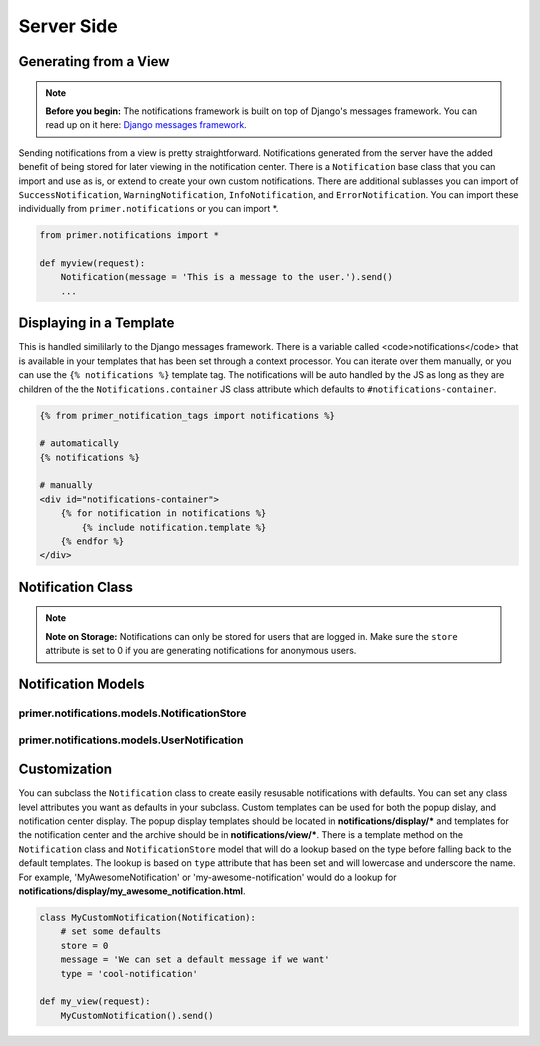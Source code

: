 Server Side
================================

Generating from a View
--------------------------------

.. NOTE::

    **Before you begin:** The notifications framework is built on top of Django's messages framework. You can read up on it here: `Django messages framework <https://docs.djangoproject.com/en/dev/ref/contrib/messages/>`_.
    
Sending notifications from a view is pretty straightforward. Notifications generated from the server have the added benefit of being stored for later viewing in the notification center. There is a ``Notification`` base class that you can import and use as is, or extend to create your own custom notifications. There are additional sublasses you can import of ``SuccessNotification``, ``WarningNotification``, ``InfoNotification``, and ``ErrorNotification``. You can import these individually from ``primer.notifications`` or you can import *.

.. code-block:: python
    
    from primer.notifications import *

    def myview(request):
        Notification(message = 'This is a message to the user.').send()
        ...
    
Displaying in a Template
--------------------------------
    
This is handled simililarly to the Django messages framework. There is a variable called <code>notifications</code> that is available in your templates that has been set through a context processor. You can iterate over them manually, or you can use the ``{% notifications %}`` template tag. The notifications will be auto handled by the JS as long as they are children of the the ``Notifications.container`` JS class attribute which defaults to ``#notifications-container``.

.. code-block:: django
    
    {% from primer_notification_tags import notifications %}

    # automatically
    {% notifications %}

    # manually
    <div id="notifications-container">
        {% for notification in notifications %}
            {% include notification.template %}
        {% endfor %}
    </div>


Notification Class
--------------------------------

.. raw::html
    
    <table class="table table-striped table-bordered">
        <thead>
            <tr>
                <th>Attribute</th>
                <th>Description</th>
            </tr>
        </thead>
        <tbody>
            <tr>
                <td>store</td>
                <td>
                    An int dictating the storage level for the notification.
                    <ul>
                        <li><strong>0</strong>: send only. This is the default for the success, error, warning, and info classes.</li>
                        <li><strong>1</strong>: store and send. This is the default for the base <code>Notification</code> class.</li>
                        <li><strong>2</strong>: only store the notification for the notification center. The user will not get a popup on screen.</li>
                    </ul>
                </td>
            </tr>
            <tr>
                <td>users</td>
                <td>An iterable of users the notifications are going to or a single user object. If none is set, request.user will be used.</td>
            </tr>
            <tr>
                <td>sender</td>
                <td>Optional. Needs to be a user object if set. This is the person that the notification is from, i.e. "James likes your post".</td>
            </tr>
            <tr>
                <td>type</td>
                <td>An optional string type to set for the notification. This will get added to the <code>tags</code> attribute which are used to determine the css classes that get spit out onto notifications. If you are storing the notification, it will also be saved to the database.</td>
            </tr>
            <tr>
                <td>tags</td>
                <td>Optional. These function that same as Django's messages framework tags. They are used as CSS class names in the template.</td>
            </tr>
            <tr>
                <td>message</td>
                <td>The message that you are sending to the user.</td>
            </tr>
            <tr>
                <td>data</td>
                <td>Optional. A dict of arbitrary data to be passed with the notification. This will also get saved to the DB. This MUST be a dict.</td>
            </tr>
        </tbody>
    </table>

.. NOTE::

    **Note on Storage:** Notifications can only be stored for users that are logged in. Make sure the ``store`` attribute is set to 0 if you are generating notifications for anonymous users.

.. raw:: html

    <table class="table table-striped table-bordered">
        <thead>
            <tr>
                <th>Method</th>
                <th>Description</th>
            </tr>
        </thead>
        <tbody>
            <tr>
                <td>send</td>
                <td>Sends the actual notification. This method will also save the notification based on the storage method.</td>
            </tr>
            <tr>
                <td>template</td>
                <td>Selects a template to display the notification. This is useful in templates since you can do something like <code>include notification.template</code>. This will do a lookup to see if there is a template that is a lowercased underscored version of the type, else it will use the default. The default template for display is located in <code>notifications/display/default.html</code></td>
            </tr>
            <tr>
                <td>get_target</td>
                <td>Optional. You can implement this method in your subclasses. It must return a url string that will be stored with the notifcation, and will be the location a user gets taken to if they click on the notification.</td>
            </tr>
        </tbody>
    </table>

Notification Models
-------------------------------
    
primer.notifications.models.NotificationStore
###################################################
    
.. raw:: html

    <table class="table table-bordered table-striped">
        <thead>
            <tr>
                <th>Attribute</th>
                <th>Description</th>
            </tr>
        </thead>
        <tbody>
            <tr>
                <td>message</td>
                <td>The message for the user.</td>
            </tr>
            <tr>
                <td>followers</td>
                <td>M2M to UserNotification.</td>
            </tr>
            <tr>
                <td>sender</td>
                <td>The user who this notification is from.</td>
            </tr>
            <tr>
                <td>target</td>
                <td>Url location for the notification.</td>
            </tr>
            <tr>
                <td>data</td>
                <td>A pickled data field for the notification.</td>
            </tr>
            <tr>
                <td>type</td>
                <td>Arbitrary string type.</td>
            </tr>
        <tbody>
    </table>

primer.notifications.models.UserNotification
#######################################################

.. raw:: html

    <table class="table table-bordered table-striped">
        <thead>
            <tr>
                <th>Attribute</th>
                <th>Description</th>
            </tr>
        </thead>
        <tbody>
            <tr>
                <td>user</td>
                <td>Link to the user.</td>
            </tr>
            <tr>
                <td>notification</td>
                <td>Link to the notification.</td>
            </tr>
            <tr>
                <td>read</td>
                <td>Boolean. Whether or not the notification has been read.</td>
            </tr>
        <tbody>
    </table>

Customization
------------------------------------------
    
You can subclass the ``Notification`` class to create easily resusable notifications with defaults. You can set any class level attributes you want as defaults in your subclass. Custom templates can be used for both the popup dislay, and notification center display. The popup display templates should be located in **notifications/display/\*** and templates for the notification center and the archive should be in **notifications/view/\***. There is a template method on the ``Notification`` class and ``NotificationStore`` model that will do a lookup based on the type before falling back to the default templates. The lookup is based on ``type`` attribute that has been set and will lowercase and underscore the name. For example, 'MyAwesomeNotification' or 'my-awesome-notification' would do a lookup for **notifications/display/my_awesome_notification.html**.

.. code-block:: python

    class MyCustomNotification(Notification):
        # set some defaults
        store = 0
        message = 'We can set a default message if we want'
        type = 'cool-notification'

    def my_view(request):
        MyCustomNotification().send()